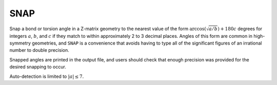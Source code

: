 .. _SNAP:

SNAP
====

Snap a bond or torsion angle in a Z-matrix geometry to the nearest value of the form
:math:`\arccos(\sqrt{a/b}) + 180 c` degrees for integers :math:`a`, :math:`b`, and :math:`c`
if they match to within approximately 2 to 3 decimal places.
Angles of this form are common in high-symmetry geometries, and ``SNAP`` is a convenience
that avoids having to type all of the significant figures of an irrational number to double precision.

Snapped angles are printed in the output file, and users should check that enough precision was provided for the desired snapping to occur.

Auto-detection is limited to :math:`|a| \le 7`.
